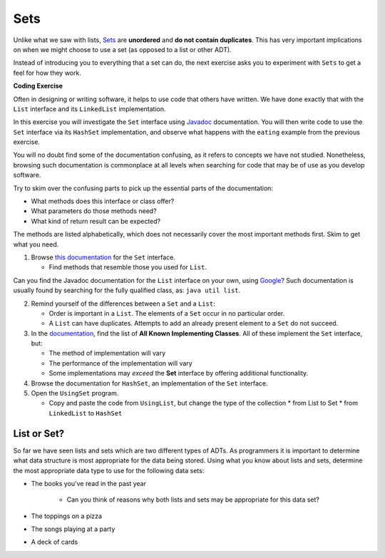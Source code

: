 .. qnum::
   :prefix: 8-1-
   :start: 1
   
.. |CodingEx| image:: ../../_static/codingExercise.png
    :width: 30px
    :align: middle
    :alt: coding exercise
    
    
.. |Exercise| image:: ../../_static/exercise.png
    :width: 35
    :align: middle
    :alt: exercise
    
    
.. |Groupwork| image:: ../../_static/groupwork.png
    :width: 35
    :align: middle
    :alt: groupwork

Sets
==========================

Unlike what we saw with lists, `Sets <https://docs.oracle.com/en/java/javase/13/docs/api/java.base/java/util/Set.html>`_ are **unordered** and **do not contain duplicates**. This has very important implications on when we might choose to use a set (as opposed to a list or other ADT).

Instead of introducing you to everything that a set can do, the next exercise asks you to experiment with ``Sets`` to get a feel for how they work.

|CodingEx| **Coding Exercise**

Often in designing or writing software, it helps to use code that others have written. We have done exactly that with the ``List`` interface and its ``LinkedList`` implementation.

In this exercise you will investigate the ``Set`` interface using `Javadoc <https://en.wikipedia.org/wiki/Javadoc>`_ documentation. You will then write code to use the ``Set`` interface via its ``HashSet`` implementation, and observe what happens with the ``eating`` example from the previous exercise.

You will no doubt find some of the documentation confusing, as it refers to concepts we have not studied. Nonetheless, browsing such documentation is commonplace at all levels when searching for code that may be of use as you develop software.

Try to skim over the confusing parts to pick up the essential parts of the documentation:

* What methods does this interface or class offer?

* What parameters do those methods need?

* What kind of return result can be expected?

The methods are listed alphabetically, which does not necessarily cover the most important methods first. Skim to get what you need.

1. Browse `this documentation <https://docs.oracle.com/en/java/javase/13/docs/api/java.base/java/util/Set.html>`_ for the ``Set`` interface.

   * Find methods that resemble those you used for ``List``.

Can you find the Javadoc documentation for the ``List`` interface on your own, using `Google <http://www.google.com/>`_? Such documentation is usually found by searching for the fully qualified class, as: ``java util list``.

2. Remind yourself of the differences between a ``Set`` and a ``List``:

   * Order is important in a ``List``. The elements of a ``Set`` occur in no particular order.

   * A ``List`` can have duplicates. Attempts to add an already present element to a ``Set`` do not succeed.

3. In the `documentation <https://docs.oracle.com/en/java/javase/13/docs/api/java.base/java/util/Set.html>`_, find the list of **All Known Implementing Classes**. All of these implement the ``Set`` interface, but:

   * The method of implementation will vary

   * The performance of the implementation will vary

   * Some implementations may *exceed* the **Set** interface by offering additional functionality.

4. Browse the documentation for ``HashSet``, an implementation of the ``Set`` interface.
   
5. Open the ``UsingSet`` program.

   * Copy and paste the code from ``UsingList``, but change the type of the collection
     * from List to Set
     * from ``LinkedList`` to ``HashSet``
	 
	 
List or Set?
---------------

So far we have seen lists and sets which are two different types of ADTs. As programmers it is important to determine what data structure is most appropriate for the data being stored. Using what you know about lists and sets, determine the most appropriate data type to use for the following data sets:

* The books you've read in the past year

	* Can you think of reasons why both lists and sets may be appropriate for this data set?

* The toppings on a pizza

* The songs playing at a party

* A deck of cards

